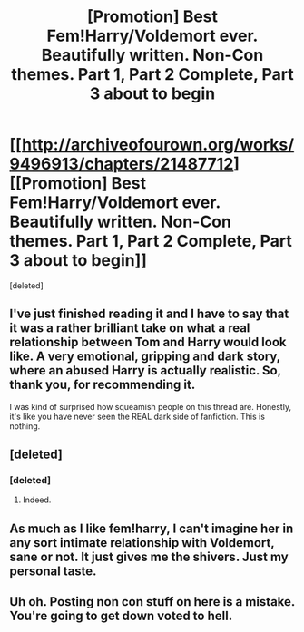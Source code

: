 #+TITLE: [Promotion] Best Fem!Harry/Voldemort ever. Beautifully written. Non-Con themes. Part 1, Part 2 Complete, Part 3 about to begin

* [[http://archiveofourown.org/works/9496913/chapters/21487712][[Promotion] Best Fem!Harry/Voldemort ever. Beautifully written. Non-Con themes. Part 1, Part 2 Complete, Part 3 about to begin]]
:PROPERTIES:
:Score: 0
:DateUnix: 1489020548.0
:DateShort: 2017-Mar-09
:FlairText: Promotion
:END:
[deleted]


** I've just finished reading it and I have to say that it was a rather brilliant take on what a real relationship between Tom and Harry would look like. A very emotional, gripping and dark story, where an abused Harry is actually realistic. So, thank you, for recommending it.

I was kind of surprised how squeamish people on this thread are. Honestly, it's like you have never seen the REAL dark side of fanfiction. This is nothing.
:PROPERTIES:
:Author: heavy__rain
:Score: 1
:DateUnix: 1489084914.0
:DateShort: 2017-Mar-09
:END:


** [deleted]
:PROPERTIES:
:Score: 1
:DateUnix: 1489028426.0
:DateShort: 2017-Mar-09
:END:

*** [deleted]
:PROPERTIES:
:Score: 1
:DateUnix: 1489028673.0
:DateShort: 2017-Mar-09
:END:

**** Indeed.
:PROPERTIES:
:Author: Skeletickles
:Score: 1
:DateUnix: 1489060722.0
:DateShort: 2017-Mar-09
:END:


** As much as I like fem!harry, I can't imagine her in any sort intimate relationship with Voldemort, sane or not. It just gives me the shivers. Just my personal taste.
:PROPERTIES:
:Author: llam_sonh
:Score: 0
:DateUnix: 1489051826.0
:DateShort: 2017-Mar-09
:END:


** Uh oh. Posting non con stuff on here is a mistake. You're going to get down voted to hell.
:PROPERTIES:
:Score: 0
:DateUnix: 1489062317.0
:DateShort: 2017-Mar-09
:END:
